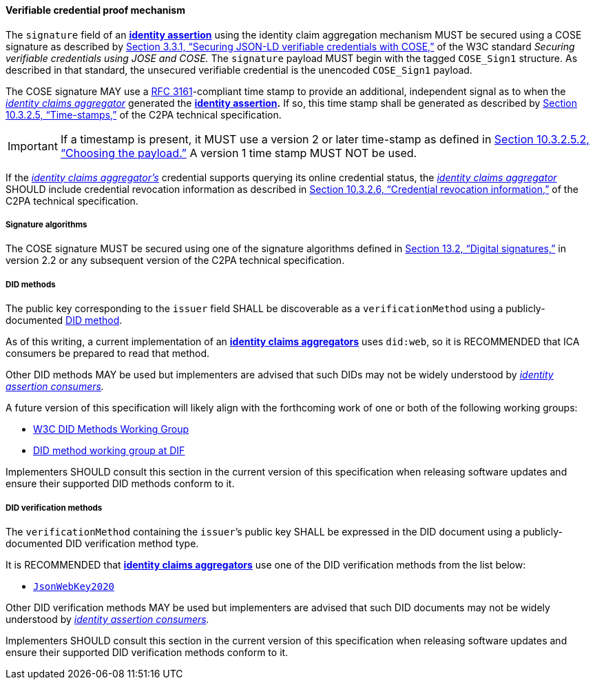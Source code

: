 ==== Verifiable credential proof mechanism

The `signature` field of an *<<_identity_assertion,identity assertion>>* using the identity claim aggregation mechanism MUST be secured using a COSE signature as described by link:++https://www.w3.org/TR/vc-jose-cose/#securing-vcs-with-cose++[Section 3.3.1, “Securing JSON-LD verifiable credentials with COSE,”] of the W3C standard _Securing verifiable credentials using JOSE and COSE._
The `signature` payload MUST begin with the tagged `COSE_Sign1` structure.
As described in that standard, the unsecured verifiable credential is the unencoded `COSE_Sign1` payload.

The COSE signature MAY use a link:https://datatracker.ietf.org/doc/html/rfc3161[RFC 3161]-compliant time stamp to provide an additional, independent signal as to when the _<<_identity_claims_aggregator,identity claims aggregator>>_ generated the *<<_identity_assertion,identity assertion>>.*
If so, this time stamp shall be generated as described by link:++https://spec.c2pa.org/specifications/specifications/2.2/specs/C2PA_Specification.html#_time_stamps++[Section 10.3.2.5, “Time-stamps,”] of the C2PA technical specification.

IMPORTANT: If a timestamp is present, it MUST use a version 2 or later time-stamp as defined in link:++https://spec.c2pa.org/specifications/specifications/2.2/specs/C2PA_Specification.html#_choosing_the_payload++[Section 10.3.2.5.2, “Choosing the payload.”]
A version 1 time stamp MUST NOT be used.

If the _<<_identity_claims_aggregator,identity claims aggregator’s>>_ credential supports querying its online credential status, the _<<_identity_claims_aggregator,identity claims aggregator>>_ SHOULD include credential revocation information as described in link:++https://spec.c2pa.org/specifications/specifications/2.2/specs/C2PA_Specification.html#_credential_revocation_information++[Section 10.3.2.6, “Credential revocation information,”] of the C2PA technical specification.

===== Signature algorithms

The COSE signature MUST be secured using one of the signature algorithms defined in link:++https://spec.c2pa.org/specifications/specifications/2.0/specs/C2PA_Specification.html#_digital_signatures++[Section 13.2, “Digital signatures,”] in version 2.2 or any subsequent version of the C2PA technical specification.

===== DID methods

The public key corresponding to the `issuer` field SHALL be discoverable as a `verificationMethod` using a publicly-documented link:++https://www.w3.org/TR/did-core/#dfn-did-methods++[DID method].

As of this writing, a current implementation of an *<<_identity_claims_aggregator,identity claims aggregators>>* uses `did:web`, so it is RECOMMENDED that ICA consumers be prepared to read that method.

Other DID methods MAY be used but implementers are advised that such DIDs may not be widely understood by _<<_identity_assertion_consumer,identity assertion consumers>>._

A future version of this specification will likely align with the forthcoming work of one or both of the following working groups:

* link:https://w3c.github.io/did-methods-wg-charter/2025/did-methods-wg.html[W3C DID Methods Working Group]
* link:https://github.com/decentralized-identity/did-methods[DID method working group at DIF]

Implementers SHOULD consult this section in the current version of this specification when releasing software updates and ensure their supported DID methods conform to it.

===== DID verification methods

The `verificationMethod` containing the `issuer`’s public key SHALL be expressed in the DID document using a publicly-documented DID verification method type.

It is RECOMMENDED that *<<_identity_claims_aggregator,identity claims aggregators>>* use one of the DID verification methods from the list below:

* link:++https://www.w3.org/TR/did-extensions-properties/#jsonwebkey2020++[`JsonWebKey2020`]

Other DID verification methods MAY be used but implementers are advised that such DID documents may not be widely understood by _<<_identity_assertion_consumer,identity assertion consumers>>._

Implementers SHOULD consult this section in the current version of this specification when releasing software updates and ensure their supported DID verification methods conform to it.
